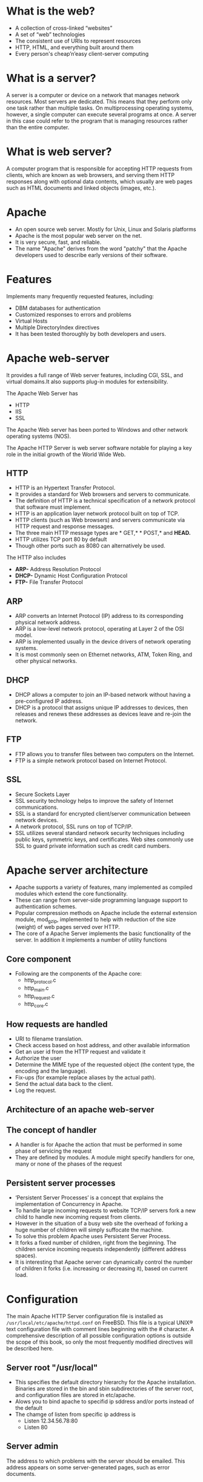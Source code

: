 * What is the web?
 - A collection of cross-linked “websites”
 - A set of “web” technologies
 - The consistent use of URIs to represent resources
 - HTTP, HTML, and everything built around them
 - Every person's cheap’n’easy client-server computing
* What is a server?
A server is a computer or device on a network that manages network
resources. Most servers are dedicated.  This means that they perform
only one task rather than multiple tasks.  On multiprocessing
operating systems, however, a single computer can execute several
programs at once. A server in this case could refer to the program
that is managing resources rather than the entire computer.
* What is web server?
A computer program that is responsible for accepting HTTP requests
from clients, which are known as web browsers, and serving them HTTP
responses along with optional data contents, which usually are web
pages such as HTML documents and linked objects (images, etc.).
* Apache
 - An open source web server. Mostly for Unix, Linux and Solaris platforms
 - Apache is the most popular web server on the net. 
 - It is very secure, fast, and reliable.
 - The name "Apache" derives from the word "patchy" that the Apache developers used to describe early versions of their software.
* Features
 Implements many frequently requested features, including:
 - DBM databases for authentication
 - Customized responses to errors and problems
 - Virtual Hosts
 - Multiple DirectoryIndex directives
 - It has been tested thoroughly by both developers and users. 
* Apache web-server
It provides a full range of Web server features, including CGI, SSL, and virtual domains.It also supports plug-in modules for extensibility. 

[[./images/apache-webserver.jpg]]

The Apache Web  Server has
 + HTTP
 + IIS
 + SSL

The Apache Web server has been ported to Windows and other network operating systems (NOS). 

The Apache HTTP Server is web server software     notable for playing a key role in the initial growth of the World Wide Web. 
** HTTP
 - HTTP is an Hypertext Transfer Protocol.
 - It provides a standard for Web browsers and servers to communicate. 
 - The definition of HTTP is a technical specification of a network protocol that software must implement.
 - HTTP is an application layer network protocol built on top of TCP.
 - HTTP clients (such as Web browsers) and servers communicate via HTTP request and response messages. 
 - The three main HTTP message types are * GET,* * POST,* and *HEAD.*
 - HTTP utilizes TCP port 80 by default
 - Though other ports such as 8080 can alternatively be used. 

The HTTP also includes
 - *ARP-* Address Resolution Protocol
 - *DHCP-* Dynamic Host Configuration Protocol
 - *FTP-* File Transfer Protocol
** ARP
 - ARP converts an Internet Protocol (IP) address to its corresponding physical network address.
 - ARP is a low-level network protocol, operating at Layer 2 of the OSI model.
 - ARP is implemented usually in the device drivers of network operating systems.
 - It is most commonly seen on Ethernet networks, ATM, Token Ring, and other physical networks. 
** DHCP
 - DHCP allows a computer to join an IP-based network without having a pre-configured IP address. 
 - DHCP is a protocol that assigns unique IP addresses to devices, then releases and renews these addresses as devices leave and re-join the network.
** FTP
 - FTP allows you to transfer files between two computers on the Internet.
 - FTP is a simple network protocol based on Internet Protocol.

[[./images/ftp.jpg]]

** SSL
 - Secure Sockets Layer
 - SSL security technology helps to improve the safety of Internet communications. 
 - SSL is a standard for encrypted client/server communication between network devices.
 - A network protocol, SSL runs on top of TCP/IP.
 - SSL utilizes several standard network security techniques including
   public keys, symmetric keys, and certificates. Web sites commonly
   use SSL to guard private information such as credit card numbers.

[[./images/ssl.jpg]]

* Apache server architecture
 - Apache supports a variety of features, many implemented as compiled modules which extend the core functionality. 
 - These can range from server-side programming language support to authentication schemes.
 - Popular compression methods on Apache include the external extension module, mod_gzip, implemented to help with reduction of the size (weight) of web pages served over HTTP.
 - The core of a Apache Server implements the basic functionality of the server. In addition it implements a number of utility functions
** Core component
 - Following are the components of the Apache core:
  + http_protocol.c
  + http_main.c
  + http_request.c
  + http_core.c

[[./images/core-component.jpg]]

** How requests are handled
 - URI to filename translation.
 - Check access based on host address, and other available information
 - Get an user id from the HTTP request and validate it 
 - Authorize the user
 - Determine the MIME type of the requested object (the content type, the encoding and the language).
 - Fix-ups (for example replace aliases by the actual path).
 - Send the actual data back to the client.
 - Log the request.
** Architecture of an apache web-server

[[./images/architecture_apache.jpg]]

** The concept of handler
 - A handler is for Apache the action that must be performed in some phase of servicing the request
 - They are defined by modules. A module might specify handlers for one, many or none of the phases of the request
** Persistent server processes
 - ‘Persistent Server Processes’ is a concept that explains the implementation of Concurrency in Apache.
 - To handle large incoming requests to website TCP/IP servers fork a new child to handle new incoming request from clients.
 - However in the situation of a busy web site the overhead of forking a huge number of children will simply suffocate the machine.
 - To solve this problem Apache uses Persistent Server Process.
 - It forks a fixed number of children, right from the beginning. The children service incoming requests independently (different address spaces).
 - It is interesting that Apache server can dynamically control the number of children it forks (i.e. increasing or decreasing it), based on current load.

[[./images/persistant.jpg]]

* Configuration
The main Apache HTTP Server configuration file is installed as
=/usr/local/etc/apache/httpd.conf= on FreeBSD. This file is a typical
UNIX® text configuration file with comment lines beginning with the #
character. A comprehensive description of all possible configuration
options is outside the scope of this book, so only the most frequently
modified directives will be described here.
** Server root "/usr/local"
 - This specifies the default directory hierarchy for the Apache installation. Binaries are stored in the bin and sbin subdirectories of the server root, and configuration files are stored in etc/apache.
 - Alows you to bind apache to specifid ip sddress and/or ports instead of the default 
 - The chamge of listen from specific ip address is
  + Listen 12.34.56.78:80
  + Listen 80
** Server admin
The address to which problems with the server should be emailed. This address appears on some server-generated pages, such as error documents.
** Serveradmin you@your.address
 - The address to which problems with the server should be emailed. This address appears on some server-generated pages, such as error documents.
 - Server name gives the name and port that the aerver uses to identify itself  this dan often etermined automatidally 
** Documentroot  "/usr/local/www/data"
 - The directory out of which you will serve your documents. By default, all requests are taken from this directory, but symbolic links and aliases may be used to point to other locations.
 - It is always a good idea to make backup copies of your Apache configuration file before making changes. Once you are satisfied with your initial configuration you are ready to start running Apache.
** Install Apache
+ To install Apache-server on Linux, use the following command
 * On Ubuntu/Debian.
#+begin_example
sudo apt-get install apache2
#+end_example
 * On RHEL/CENTOS
#+begin_example
yum install httpd
#+end_example
** How to host a website on Apache Server?:
1) To start the apache server, use the following command:
 * On Ubuntu/Debian.
#+begin_example
service apache2 start
#+end_example
 * On RHEL/CENTOS
#+begin_example
service httpd start
#+end_example
2) To restart the server
 * On Ubuntu/Debian.
#+begin_example
service apache2 restart
#+end_example
 * On RHEL/CENTOS
#+begin_example
service httpd restart
#+end_example
3) Open web browser and type =localhost= or =127.0.0.1= then, browser displays
   the default apache page. 
4) Create a sample html, js and css files and place them in a folder.
 
5) Move the contents of the folder to  =/var/www/html= or =/var/www/=. This is
   the default web host server for apache server.
6) Open browser and type =localhost/<file name> or 127.0.0.1/<file name>.
#+begin_example
localhost/example.html
#+end_example
7) To stop the apache server, use the following command:
 * On Ubuntu/Debian.
#+begin_example
service apache2 stop
#+end_example
 * On RHEL/CENTOS
#+begin_example
service httpd stop
#+end_example

* What is Virtual Host?
An Apache web server can host multiple websites on the SAME
server. You do not need separate server machine and apache software
for each website. This can achieved using the concept of Virtual Host
or VHost.

Any domain that you want to host on your web server will have a
separate entry in apache configuration file.

[[./images/apache-virtual-hosts.jpg]]

** Types of Apache Virtualhost
 - Name-based Virtual host
 - Address-based or IP based virtual host and.
** Name-based Virtual Host
 Name based virtual hosting is used to host multiple virtual sites on a single IP address.  

[[./images/name-based.jpg]]

 In order to configure name based virtual hosting, you have to set the
 IP address on which you are going to receive the Apache requests for
 all the desired websites.  You can do this by NameVirutalHost
 directive within the apache configuration
 i.e. *httpd.conf/apache2.conf* file.

 Apache virtual host Example: 
#+BEGIN_EXAMPLE
NameVirtualHost *:80

<VirtualHost 192.168.0.108:80>

ServerAdmin webmaster@example1.com

DocumentRoot /var/www/html/example1.com      

ServerName www.example1.com

</VirtualHost>

<VirtualHost 192.168.0.108:80>

ServerAdmin admin@example2.com

DocumentRoot /var/www/html/example2.com

ServerName www.example2.com

</VirtualHost>
#+END_EXAMPLE
 You can add as many virtual hosts, as per your requirement. You can check your web configuration files with: 
#+BEGIN_EXAMPLE
[root@raghu ~]#httpd –t
Syntax OK
#+END_EXAMPLE
 If the configuration file has some wrong syntax, it will throw an error 
#+BEGIN_EXAMPLE
[root@115 conf.d]# httpd -t

Syntax error on line 978 of /etc/httpd/conf/httpd.conf:

Invalid command '*', perhaps misspelled or defined by a module not included in the server configuration
#+END_EXAMPLE
**  IP-based Virtual host
 In order to setup IP based virtual hosting, you need more than one IP
 address configured on your server.  So, the number of vhost apache
 will depend onnumber of IP address configured on your server.  If
 your server has 10 IP addresses, you can create 10 IP based virtual
 hosts.

[[./images/name-based.jpg]]

 In the above diagram two websites example1.com and example2.com were assigned different IPs and are using IP-based virtual hosting. 
#+BEGIN_EXAMPLE
Listen 192.168.0.100:80

<VirtualHost 192.168.10.108:80>

ServerAdmin webmaster@example1.com

DocumentRoot /var/www/html/example1.com      

ServerName www.example1.com

</VirtualHost>

<VirtualHost 192.168.10.109:80>

ServerAdmin admin@example2.com

DocumentRoot /var/www/html/example2.com

ServerName www.example2.com

</VirtualHost>
#+END_EXAMPLE

